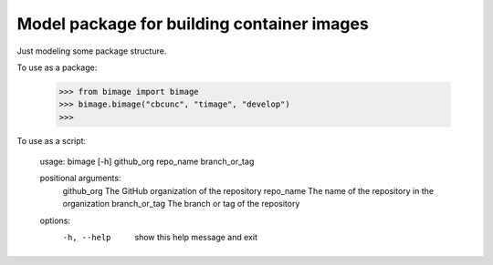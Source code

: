 
Model package for building container images
===========================================

Just modeling some package structure.

To use as a package:

    >>> from bimage import bimage
    >>> bimage.bimage("cbcunc", "timage", "develop")
    >>>

To use as a script:

    usage: bimage [-h] github_org repo_name branch_or_tag

    positional arguments:
        github_org     The GitHub organization of the repository
        repo_name      The name of the repository in the organization
        branch_or_tag  The branch or tag of the repository

    options:
        -h, --help     show this help message and exit
